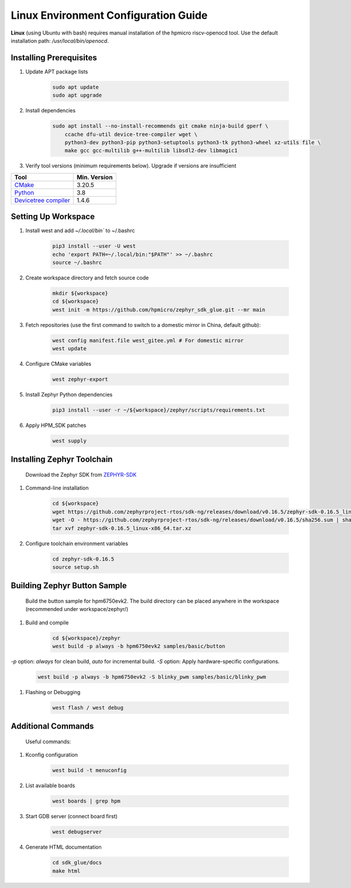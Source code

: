 ======================================
Linux Environment Configuration Guide
======================================

**Linux** (using Ubuntu with bash) requires manual installation of the hpmicro riscv-openocd tool. Use the default installation path: `/usr/local/bin/openocd`.


Installing Prerequisites
--------------------------

#. Update APT package lists

    .. code-block:: console

        sudo apt update
        sudo apt upgrade

#. Install dependencies

    .. code-block:: console

        sudo apt install --no-install-recommends git cmake ninja-build gperf \
            ccache dfu-util device-tree-compiler wget \
            python3-dev python3-pip python3-setuptools python3-tk python3-wheel xz-utils file \
            make gcc gcc-multilib g++-multilib libsdl2-dev libmagic1

#. Verify tool versions (minimum requirements below). Upgrade if versions are insufficient

.. list-table::
   :header-rows: 1

   * - Tool
     - Min. Version

   * - `CMake <https://cmake.org/>`_
     - 3.20.5

   * - `Python <https://www.python.org/>`_
     - 3.8

   * - `Devicetree compiler <https://www.devicetree.org/>`_
     - 1.4.6


Setting Up Workspace
----------------------

#. Install west and add `~/.local/bin`` to ~/.bashrc

    .. code-block:: console
        
        pip3 install --user -U west
        echo 'export PATH=~/.local/bin:"$PATH"' >> ~/.bashrc
        source ~/.bashrc

#. Create workspace directory and fetch source code

    .. code-block:: console

        mkdir ${workspace}
        cd ${workspace}
        west init -m https://github.com/hpmicro/zephyr_sdk_glue.git --mr main

#. Fetch repositories (use the first command to switch to a domestic mirror in China, default github):

    .. code-block:: console

        west config manifest.file west_gitee.yml # For domestic mirror
        west update

#. Configure CMake variables

    .. code-block:: console

        west zephyr-export

#. Install Zephyr Python dependencies

    .. code-block:: console

        pip3 install --user -r ~/${workspace}/zephyr/scripts/requirements.txt

#. Apply HPM_SDK patches

    .. code-block:: console

        west supply

Installing Zephyr Toolchain
-----------------------------
    Download the Zephyr SDK from `ZEPHYR-SDK <https://github.com/zephyrproject-rtos/sdk-ng/tags/>`_
    
#. Command-line installation

    .. code-block:: console

        cd ${workspace}
        wget https://github.com/zephyrproject-rtos/sdk-ng/releases/download/v0.16.5/zephyr-sdk-0.16.5_linux-x86_64.tar.xz
        wget -O - https://github.com/zephyrproject-rtos/sdk-ng/releases/download/v0.16.5/sha256.sum | shasum --check --ignore-missing
        tar xvf zephyr-sdk-0.16.5_linux-x86_64.tar.xz

#. Configure toolchain environment variables

    .. code-block:: console

        cd zephyr-sdk-0.16.5
        source setup.sh

Building Zephyr Button Sample
------------------------------
    Build the button sample for hpm6750evk2. The build directory can be placed anywhere in the workspace (recommended under workspace/zephyr/)

#. Build and compile

    .. code-block:: console

        cd ${workspace}/zephyr
        west build -p always -b hpm6750evk2 samples/basic/button

`-p` option: `always` for clean build, `auto` for incremental build.
`-S` option: Apply hardware-specific configurations.
    
    .. code-block:: console

        west build -p always -b hpm6750evk2 -S blinky_pwm samples/basic/blinky_pwm    

#. Flashing or Debugging

    .. code-block:: console
        
        west flash / west debug

Additional Commands
---------------------
    Useful commands:

#. Kconfig configuration

    .. code-block:: console

        west build -t menuconfig

#. List available boards

    .. code-block:: console

        west boards | grep hpm

#. Start GDB server (connect board first)

    .. code-block:: console

        west debugserver

#. Generate HTML documentation

    .. code-block:: console

        cd sdk_glue/docs
        make html

